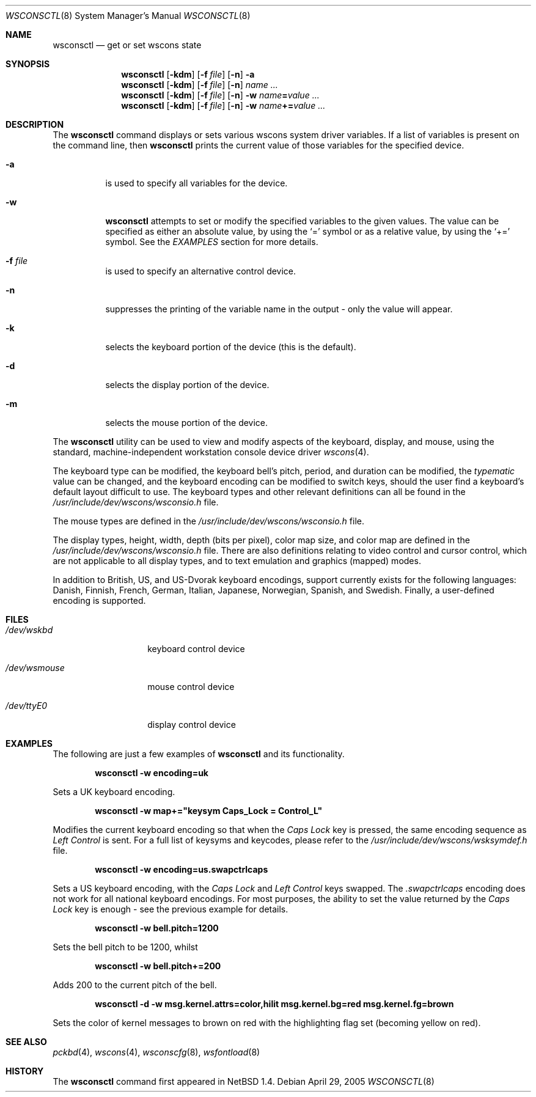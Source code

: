 .\" $NetBSD: wsconsctl.8,v 1.15.2.1 2005/05/01 16:50:34 tron Exp $
.\"
.\" Copyright (c) 1998, 2004 The NetBSD Foundation, Inc.
.\" All rights reserved.
.\"
.\" This code is derived from software contributed to The NetBSD Foundation
.\" by Juergen Hannken-Illjes.
.\"
.\" Redistribution and use in source and binary forms, with or without
.\" modification, are permitted provided that the following conditions
.\" are met:
.\" 1. Redistributions of source code must retain the above copyright
.\"    notice, this list of conditions and the following disclaimer.
.\" 2. Redistributions in binary form must reproduce the above copyright
.\"    notice, this list of conditions and the following disclaimer in the
.\"    documentation and/or other materials provided with the distribution.
.\" 3. All advertising materials mentioning features or use of this software
.\"    must display the following acknowledgement:
.\"	This product includes software developed by the NetBSD
.\"	Foundation, Inc. and its contributors.
.\" 4. Neither the name of The NetBSD Foundation nor the names of its
.\"    contributors may be used to endorse or promote products derived
.\"    from this software without specific prior written permission.
.\"
.\" THIS SOFTWARE IS PROVIDED BY THE NETBSD FOUNDATION, INC. AND CONTRIBUTORS
.\" ``AS IS'' AND ANY EXPRESS OR IMPLIED WARRANTIES, INCLUDING, BUT NOT LIMITED
.\" TO, THE IMPLIED WARRANTIES OF MERCHANTABILITY AND FITNESS FOR A PARTICULAR
.\" PURPOSE ARE DISCLAIMED.  IN NO EVENT SHALL THE FOUNDATION OR CONTRIBUTORS
.\" BE LIABLE FOR ANY DIRECT, INDIRECT, INCIDENTAL, SPECIAL, EXEMPLARY, OR
.\" CONSEQUENTIAL DAMAGES (INCLUDING, BUT NOT LIMITED TO, PROCUREMENT OF
.\" SUBSTITUTE GOODS OR SERVICES; LOSS OF USE, DATA, OR PROFITS; OR BUSINESS
.\" INTERRUPTION) HOWEVER CAUSED AND ON ANY THEORY OF LIABILITY, WHETHER IN
.\" CONTRACT, STRICT LIABILITY, OR TORT (INCLUDING NEGLIGENCE OR OTHERWISE)
.\" ARISING IN ANY WAY OUT OF THE USE OF THIS SOFTWARE, EVEN IF ADVISED OF THE
.\" POSSIBILITY OF SUCH DAMAGE.
.\"/
.Dd April 29, 2005
.Dt WSCONSCTL 8
.Os
.Sh NAME
.Nm wsconsctl
.Nd get or set wscons state
.Sh SYNOPSIS
.Nm
.Op Fl kdm
.Op Fl f Ar file
.Op Fl n
.Fl a
.Nm
.Op Fl kdm
.Op Fl f Ar file
.Op Fl n
.Ar name ...
.Nm
.Op Fl kdm
.Op Fl f Ar file
.Op Fl n
.Fl w
.Ar name Ns Li = Ns Ar value ...
.Nm
.Op Fl kdm
.Op Fl f Ar file
.Op Fl n
.Fl w
.Ar name Ns Li += Ns Ar value ...
.Sh DESCRIPTION
The
.Nm
command displays or sets various wscons system driver variables.
If a list of variables is present on the command line, then
.Nm
prints the current value of those variables for the specified device.
.Bl -tag -width Ds
.It Fl a
is used to specify all variables for the device.
.It Fl w
.Nm
attempts to set or modify the specified variables to the given values.
The value can be specified as either an absolute value, by using the
.Ql =
symbol
or as a relative value, by using the
.Ql +=
symbol.
See the
.Ar EXAMPLES
section for more details.
.It Fl f Ar file
is used to specify an alternative control device.
.It Fl n
suppresses the printing of the variable name in the output -
only the value will appear.
.It Fl k
selects the keyboard portion of the device (this is the default).
.It Fl d
selects the display portion of the device.
.It Fl m
selects the mouse portion of the device.
.El
.Pp
The
.Nm
utility can be used to view and modify aspects of the keyboard,
display, and mouse, using the standard, machine-independent
workstation console device driver
.Xr wscons 4 .
.Pp
The keyboard type can be modified, the keyboard bell's pitch,
period, and duration
can be modified,
the
.Ar typematic
value can be changed, and the keyboard encoding can be modified
to switch keys, should the user find a keyboard's default layout
difficult to use.
The keyboard types and other relevant definitions
can all be found in the
.Pa /usr/include/dev/wscons/wsconsio.h
file.
.Pp
The mouse types are defined in the
.Pa /usr/include/dev/wscons/wsconsio.h
file.
.Pp
The display types, height, width,
depth (bits per pixel), color map size, and color map
are defined in the
.Pa /usr/include/dev/wscons/wsconsio.h
file.
There are also definitions relating to video
control and cursor control, which are not applicable to
all display types, and to text emulation and graphics
(mapped) modes.
.Pp
In addition to British, US, and US-Dvorak keyboard encodings, support
currently exists for the following languages: Danish, Finnish, French,
German, Italian, Japanese, Norwegian, Spanish, and Swedish.
Finally, a user-defined encoding is supported.
.Sh FILES
.Bl -tag -width /dev/wsmouse
.It Pa /dev/wskbd
keyboard control device
.It Pa /dev/wsmouse
mouse control device
.It Pa /dev/ttyE0
display control device
.El
.Sh EXAMPLES
The following are just a few examples of
.Nm
and its functionality.
.Pp
.Dl wsconsctl -w encoding=uk
.Pp
Sets a UK keyboard encoding.
.Pp
.Dl wsconsctl -w map+="keysym Caps_Lock = Control_L"
.Pp
Modifies the current keyboard encoding so that when the
.Ar Caps Lock
key is pressed, the same encoding sequence as
.Ar Left Control
is sent.
For a full list of keysyms and keycodes, please refer
to the
.Pa /usr/include/dev/wscons/wsksymdef.h
file.
.Pp
.Dl wsconsctl -w encoding=us.swapctrlcaps
.Pp
Sets a US keyboard encoding, with the
.Ar Caps Lock
and
.Ar Left Control
keys swapped.
The
.Ar .swapctrlcaps
encoding does not work for all national keyboard encodings.
For most purposes, the ability to set the value returned
by the
.Ar Caps Lock
key is enough - see the previous example for details.
.Pp
.Dl wsconsctl -w bell.pitch=1200
.Pp
Sets the bell pitch to be 1200, whilst
.Pp
.Dl wsconsctl -w bell.pitch+=200
.Pp
Adds 200 to the current pitch of the bell.
.Pp
.Dl wsconsctl -d -w msg.kernel.attrs=color,hilit msg.kernel.bg=red msg.kernel.fg=brown
.Pp
Sets the color of kernel messages to brown on red with the highlighting
flag set (becoming yellow on red).
.Sh SEE ALSO
.Xr pckbd 4 ,
.Xr wscons 4 ,
.Xr wsconscfg 8 ,
.Xr wsfontload 8
.Sh HISTORY
The
.Nm
command first appeared in
.Nx 1.4 .
